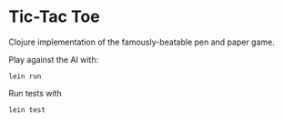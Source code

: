 * Tic-Tac Toe

Clojure implementation of the famously-beatable pen and paper game.

Play against the AI with:

#+BEGIN_EXAMPLE
lein run
#+END_EXAMPLE

Run tests with

#+BEGIN_EXAMPLE
lein test
#+END_EXAMPLE
